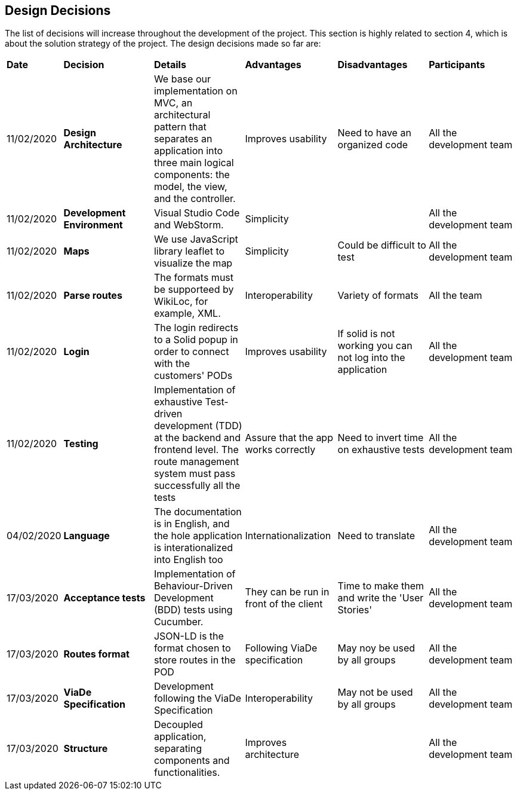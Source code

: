 [[section-design-decisions]]
== Design Decisions

****

The list of decisions will increase throughout the development of the project. This section is highly related to section 4, which is about the solution strategy of the project. The design decisions made so far are:

[cols=",2,2,2,2,2"]
|===

|*Date* |*Decision* |*Details* |*Advantages* |*Disadvantages* |*Participants*

|11/02/2020 | *Design Architecture*  |We base our implementation on MVC, an architectural pattern that separates an application into three main logical components: the model, the view, and the controller. |Improves usability  |Need to have an organized code |All the development team

|11/02/2020 | *Development Environment* |Visual Studio Code and WebStorm. |Simplicity | |All the development team

|11/02/2020 | *Maps* |We use JavaScript library leaflet to visualize the map | Simplicity | Could be difficult to test | All the development team

|11/02/2020 |*Parse routes* |The formats must be supporteed by WikiLoc, for example, XML. |Interoperability |Variety of formats | All the team

|11/02/2020 |*Login* |The login redirects to a Solid popup in order to connect with the customers' PODs |Improves usability | If solid is not working you can not log into the application |All the development team

|11/02/2020 |*Testing* |Implementation of exhaustive Test-driven development (TDD) at the backend and frontend level. The route management system must pass successfully all the tests |Assure that the app works correctly |Need to invert time on exhaustive tests |All the development team

|04/02/2020 |*Language* |The documentation is in English, and the hole application is interationalized into English too |Internationalization |Need to translate |All the development team

|17/03/2020 |*Acceptance tests* |Implementation of Behaviour-Driven Development (BDD) tests using Cucumber.
|They can be run in front of the client |Time to make them and write the 'User Stories' |All the development team

|17/03/2020 |*Routes format* |JSON-LD is the format chosen to store routes in the POD
|Following ViaDe specification | May noy be used by all groups |All the development team

|17/03/2020 |*ViaDe Specification* |Development following the ViaDe Specification
|Interoperability |May not be used by all groups |All the development team

|17/03/2020 |*Structure* |Decoupled application, separating components and functionalities.
|Improves architecture | |All the development team


|===

****

